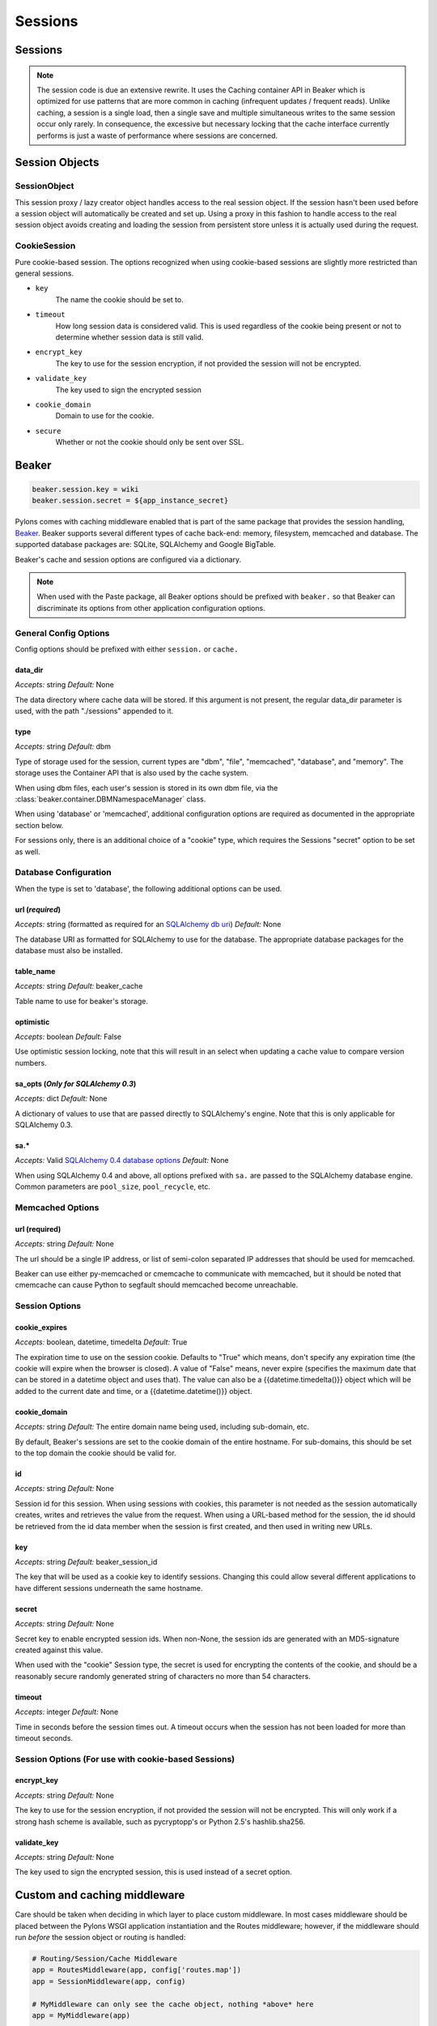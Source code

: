 .. _sessions:

========
Sessions
========

Sessions
========

.. note:: The session code is due an extensive rewrite. It uses the Caching container API in Beaker which is optimized for use patterns that are more common in caching (infrequent updates / frequent reads). Unlike caching, a session is a single load, then a single save and multiple simultaneous writes to the same session occur only rarely. In consequence, the excessive but necessary locking that the cache interface currently performs is just a waste of performance where sessions are concerned.

Session Objects
===============

SessionObject
-------------

This session proxy / lazy creator object handles access to the real session object. If the session hasn't been used before a session object will automatically be created and set up. Using a proxy in this fashion to handle access to the real session object avoids creating and loading the session from persistent store unless it is actually used during the request.

CookieSession
-------------

Pure cookie-based session. The options recognized when using cookie-based sessions are slightly more restricted than general sessions.
    
* ``key``
    The name the cookie should be set to.
* ``timeout``
    How long session data is considered valid. This is used  regardless of the cookie being present or not to determine whether session data is still valid.
* ``encrypt_key``
    The key to use for the session encryption, if not provided the session will not be encrypted.
* ``validate_key``
        The key used to sign the encrypted session
* ``cookie_domain``
        Domain to use for the cookie.
* ``secure``
        Whether or not the cookie should only be sent over SSL.

Beaker
======

.. code-block:: ini 

    beaker.session.key = wiki 
    beaker.session.secret = ${app_instance_secret} 

Pylons comes with caching middleware enabled that is part of the same package that provides the session handling, `Beaker <http://beaker.groovie.org>`_. Beaker supports several different types of cache back-end: memory, filesystem, memcached and database. The supported database packages are: SQLite, SQLAlchemy and Google BigTable.


Beaker's cache and session options are configured via a dictionary.

.. note:: When used with the Paste package, all Beaker options should be prefixed with ``beaker.`` so that Beaker can discriminate its options from other application configuration options.


General Config Options
----------------------

Config options should be prefixed with either ``session.`` or ``cache.``

data_dir
^^^^^^^^

*Accepts:* string
*Default:* None

The data directory where cache data will be stored. If this argument is not present, the regular data_dir parameter is used, with the path "./sessions" appended to it.

type
^^^^

*Accepts:* string
*Default:* dbm

Type of storage used for the session, current types are "dbm", "file", "memcached", "database", and "memory". The storage uses the Container API that is also used by the cache system.

When using dbm files, each user's session is stored in its own dbm file, via the :class:`beaker.container.DBMNamespaceManager` class.

When using 'database' or 'memcached', additional configuration options are required as documented in the appropriate section below.

For sessions only, there is an additional choice of a "cookie" type, which requires the Sessions "secret" option to be set as well.


Database Configuration
----------------------
When the type is set to 'database', the following additional options can be used.

url (*required*)
^^^^^^^^^^^^^^^^

*Accepts:* string (formatted as required for an `SQLAlchemy db uri`__)
*Default:* None

.. __: http://www.sqlalchemy.org/docs/04/dbengine.html#dbengine_establishing

The database URI as formatted for SQLAlchemy to use for the database. The appropriate database packages for the database must also be installed.

table_name
^^^^^^^^^^

*Accepts:* string
*Default:* beaker_cache

Table name to use for beaker's storage.

optimistic
^^^^^^^^^^

*Accepts:* boolean
*Default:* False

Use optimistic session locking, note that this will result in an select when updating a cache value to compare version numbers.

sa_opts (*Only for SQLAlchemy 0.3*)
^^^^^^^^^^^^^^^^^^^^^^^^^^^^^^^^^^^

*Accepts:* dict
*Default:* None

A dictionary of values to use that are passed directly to SQLAlchemy's engine. Note that this is only applicable for SQLAlchemy 0.3.

sa.*
^^^^

*Accepts:* Valid `SQLAlchemy 0.4 database options`__
*Default:* None

.. __: http://www.sqlalchemy.org/docs/04/dbengine.html#dbengine_options

When using SQLAlchemy 0.4 and above, all options prefixed with ``sa.`` are passed to the SQLAlchemy database engine. Common parameters are ``pool_size``, ``pool_recycle``, etc.


Memcached Options
-----------------

url (required)
^^^^^^^^^^^^^^

*Accepts:* string
*Default:* None

The url should be a single IP address, or list of semi-colon separated IP addresses that should be used for memcached.

Beaker can use either py-memcached or cmemcache to communicate with memcached, but it should be noted that cmemcache can cause Python to segfault should memcached become unreachable.


Session Options
---------------

cookie_expires
^^^^^^^^^^^^^^

*Accepts:* boolean, datetime, timedelta
*Default:* True

The expiration time to use on the session cookie. Defaults to "True" which means, don't specify any expiration time (the cookie will expire when the browser is closed). A value of "False" means, never expire (specifies the maximum date that can be stored in a datetime object and uses that). The value can also be a {{datetime.timedelta()}} object which will be added to the current date and time, or a {{datetime.datetime()}} object.

cookie_domain
^^^^^^^^^^^^^

*Accepts:* string
*Default:* The entire domain name being used, including sub-domain, etc.

By default, Beaker's sessions are set to the cookie domain of the entire hostname. For sub-domains, this should be set to the top domain the cookie should be valid for.

id
^^

*Accepts:* string
*Default:* None

Session id for this session. When using sessions with cookies, this parameter is not needed as the session automatically creates, writes and retrieves the value from the request. When using a URL-based method for the session, the id should be retrieved from the id data member when the session is first created, and then used in writing new URLs.

key
^^^

*Accepts:* string
*Default:* beaker_session_id

The key that will be used as a cookie key to identify sessions. Changing this could allow several different applications to have different sessions underneath the same hostname.

secret
^^^^^^

*Accepts:* string
*Default:* None

Secret key to enable encrypted session ids. When non-None, the session ids are generated with an MD5-signature created against this value.

When used with the "cookie" Session type, the secret is used for encrypting the contents of the cookie, and should be a reasonably secure randomly generated string of characters no more than 54 characters.

timeout
^^^^^^^

*Accepts:* integer
*Default:* None

Time in seconds before the session times out. A timeout occurs when the session has not been loaded for more than timeout seconds.

Session Options (For use with cookie-based Sessions)
----------------------------------------------------

encrypt_key
^^^^^^^^^^^

*Accepts:* string
*Default:* None

The key to use for the session encryption, if not provided the session will not be encrypted. This will only work if a strong hash scheme is available, such as pycryptopp's or Python 2.5's hashlib.sha256.

validate_key
^^^^^^^^^^^^

*Accepts:* string
*Default:* None

The key used to sign the encrypted session, this is used instead of a secret option.


Custom and caching middleware
=============================

Care should be taken when deciding in which layer to place custom
middleware. In most cases middleware should be placed between the
Pylons WSGI application instantiation and the Routes middleware; however,
if the middleware should run *before* the session object or routing is handled:

.. code-block:: python

    # Routing/Session/Cache Middleware
    app = RoutesMiddleware(app, config['routes.map'])
    app = SessionMiddleware(app, config)
    
    # MyMiddleware can only see the cache object, nothing *above* here
    app = MyMiddleware(app)
    
    app = CacheMiddleware(app, config)

Some of the Pylons middleware layers such as the ``Session``, ``Routes``, and ``Cache`` middleware, only add
objects to the `environ` dict, or add HTTP headers to the response (the Session middleware for 
example adds the session cookie header). Others, such as the ``Status Code Redirect``, and the ``Error 
Handler`` may fully intercept the request entirely, and change how its responded to.

Bulk deletion of expired db-held sessions
=========================================

The db schema for Session stores a "last accessed time" for each session. This enables bulk deletion of expired sessions through the use of a simple SQL command, run every day, that clears those sessions which have a "last accessed" timestamp > 2 days, or whatever is required.

Using `Session` in Internationalization
=======================================

How to set the language used in a controller on the fly. 

For example this could be used to allow a user to set which language they 
wanted your application to work in. Save the value to the session object: 

.. code-block:: python 

    session['lang'] = 'en' 
    session.save() 

then on each controller call the language to be used could be read from the 
session and set in the controller's ``__before__()`` method so that the pages 
remained in the same language that was previously set: 

.. code-block:: python 

    def __before__(self): 
        if 'lang' in session: 
            set_lang(session['lang']) 


Using `Session` in Secure Forms
===============================

Authorization tokens are stored in the client's session. The web app can then
verify the request's submitted authorization token with the value in the
client's session.

This ensures the request came from the originating page. See the wikipedia entry
for `Cross-site request forgery`__ for more information.

.. __: http://en.wikipedia.org/wiki/Cross-site_request_forgery

Pylons provides an ``authenticate_form`` decorator that does this verification
on the behalf of controllers.

These helpers depend on Pylons' ``session`` object.  Most of them can be easily 
ported to another framework by changing the API calls.

Hacking the session for no cookies
==================================

(From a `paste #441 <http://pylonshq.com/pasties/441>`_ baked by Ben Bangert)

Set the session to not use cookies in the dev.ini file

.. code-block:: ini 

    beaker.session.use_cookies = False

with this as the *mode d'emploi* in the controller action

.. code-block:: python

    from beaker.session import Session as BeakerSession

    # Get the actual session object through the global proxy
    real_session = session._get_current_obj()

    # Duplicate the session init options to avoid screwing up other sessions in 
    # other threads
    params = real_session.__dict__['_params']

    # Now set the id param used to make a session to our session maker, 
    # if id is None, a new id will be made automatically
    params['id'] = find_id_func()
    real_session.__dict__['_sess'] = BeakerSession({}, **params)

    # Now we can use the session as usual
    session['fred'] = 42
    session.save()

    # At the end, we need to see if the session was used and handle its id
    if session.is_new:
        # do something with session.id to make sure its around next time
        pass

Using middleware (Beaker) with a composite app
==============================================

How to allow called WSGI apps to share a common session management utility. 

(From a `paste #616 <http://pylonshq.com/pasties/616>`_ baked by Mark Luffel)

.. code-block:: ini 

    # Here's an example of configuring multiple apps to use a common 
    # middleware filter
    # The [app:home] section is a standard pylons app
    # The ``/servicebroker`` and ``/proxy`` apps both want to be able 
    # to use the same session management

    [server:main]
    use = egg:Paste#http
    host = 0.0.0.0
    port = 5000

    [filter-app:main]
    use = egg:Beaker#beaker_session
    next = sessioned
    beaker.session.key = my_project_key
    beaker.session.secret = i_wear_two_layers_of_socks

    [composite:sessioned]
    use = egg:Paste#urlmap
    / = home
    /servicebroker = servicebroker
    /proxy = cross_domain_proxy

    [app:servicebroker]
    use = egg:Appcelerator#service_broker

    [app:cross_domain_proxy]
    use = egg:Appcelerator#cross_domain_proxy

    [app:home]
    use = egg:my_project
    full_stack = true
    cache_dir = %(here)s/data

storing SA mapped objects in Beaker sessions
============================================

Taken from pylons-discuss Google group discussion:

.. code-block:: text 

    > I wouldn't expect a SA object to be serializable.  It just doesn't
    > make sense to me.  I don't even want to think about complications with
    > the database and ACID, nor do I want to consider the scalability
    > concerns (the SA object should be tied to a particular SA session,
    > right?).

SA objects are serializable (as long as you aren't using :func:`assign_mapper`, which can complicate things unless you define a custom  :func:`__getstate__` method).

The error above is because the entity is not being detached from its original session. If you are going to  
serialize, you have to manually shuttle the object to and from the appropriate sessions.

Three ways to get an object out of serialization and back into an SA  
Session are:

1. A mapped class that has a :func:`__getstate__` which only copies desired properties and won't copy SA session pointers:

    .. code-block:: python

         beaker.put(key, obj)
         ...
         obj = beaker.get(key)
         Session.add(obj)

2. A regular old mapped class.  Add an :func:`expunge` step.

    .. code-block:: python

         Session.expunge(obj)
         beaker.put(key, obj)
         ...
         obj = beaker.get(key)
         Session.add(obj)

3. Don't worry about :func:`__getstate__` or :func:`expunge` on the original object, use :func:`merge`. This is "cleaner" than the :func:`expunge` method shown above but will usually force a load of the object from the database and therefore is not necessarily as "efficient", also it copies the state of the given object to the target object which may be error-prone.

    .. code-block:: python

        beaker.put(key, obj)
        ...
        obj = beaker.get(key)
        obj = Session.merge(obj)


